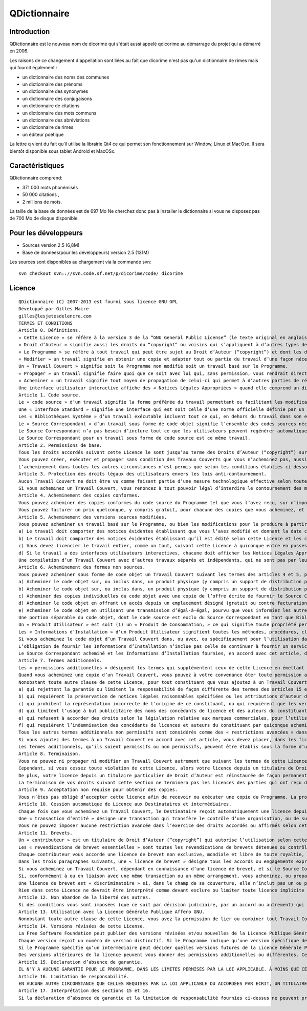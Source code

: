 

.. index::
   pair: Dictionnaire ; QDictionnaire

.. _qdictionnaire:

==============================
QDictionnaire
==============================


.. seealso::

   - http://www.gillesmaire.com/tiki-index.php?page=qdictionnaire
   - http://linuxfr.org/news/dicorime-change-de-nom-de-version-et-de-site-d-hebergement



Introduction
=============

QDictionnaire est le nouveau  nom de dicorime qui s'était aussi
appelé qdicorime au démarrage du projet qui a démarré en 2006.
 
Les raisons de ce changement d'appellation sont liées au fait que dicorime 
n'est pas qu'un dictionnaire de rimes mais qui fournit également : 

- un dictionnaire des noms des communes 
- un dictionnaire des prénoms
- un dictionnaire des synonymes
- un dictionnaire des conjugaisons 
- un dictionnaire de citations 
- un dictionnaire des mots communs 
- un dictionnaire des abréviations 
- un dictionnaire de rimes
- un éditeur poétique 


La lettre q vient du fait qu'il utilise la librairie Qt4 ce qui permet 
son fonctionnement sur Window, Linux et MacOsx. 
Il sera bientôt disponible sous tablet Android et MacOSx.

Caractéristiques
================

QDictionnaire comprend:

- 371 000 mots phonémisés 
- 50 000 citations ,
- 2 millions de mots. 

La taille de la base de données est de 697 Mo Ne cherchez donc pas à 
installer le dictionnaire si vous ne disposez pas de 700 Mo de disque 
disponible.  


Pour les développeurs
=====================

- Sources version 2.5 (6,8M)
- Base de données(pour les développeurs) version 2.5 (131M) 


Les sources sont disponibles au chargement via la commande svn::

    svn checkout svn:://svn.code.sf.net/p/dicorime/code/ dicorime  


Licence
=======

::


    QDictionnaire (C) 2007-2013 est fourni sous licence GNU GPL
    Développé par Gilles Maire 
    gilles@lesjetesdelencre.com
    TERMES ET CONDITIONS 
    Article 0. Définitions. 
    « Cette Licence » se réfère à la version 3 de la “GNU General Public License” (le texte original en anglais). 
    « Droit d’Auteur » signifie aussi les droits du “copyright” ou voisins qui s’appliquent à d’autres types de travaux, tels que ceux sur les masques de semi-conducteurs. 
    « Le Programme » se réfère à tout travail qui peut être sujet au Droit d’Auteur (“copyright”) et dont les droits d’utilisation sont concédés en vertu de cette Licence. Chacun des Licenciés, à qui cette Licence est concédée, est désigné par « vous. » Les « Licenciés » et les « Destinataires » peuvent être des personnes physiques ou morales (individus ou organisations). 
    « Modifier » un travail signifie en obtenir une copie et adapter tout ou partie du travail d’une façon nécessitant une autorisation d’un titulaire de Droit d’Auteur, autre que celle permettant d’en produire une copie conforme. Le travail résultant est appelé une « version modifiée » du précédent travail, ou un travail « basé sur » le précédent travail. 
    Un « Travail Couvert » signifie soit le Programme non modifié soit un travail basé sur le Programme. 
    « Propager » un travail signifie faire quoi que ce soit avec lui qui, sans permission, vous rendrait directement ou indirectement responsable d’un délit de contrefaçon suivant les lois relatives au Droit d’Auteur, à l’exception de son exécution sur un ordinateur ou de la modification d’une copie privée. La propagation inclue la copie, la distribution (avec ou sans modification), la mise à disposition envers le public, et aussi d'autres activités dans certains pays. 
    « Acheminer » un travail signifie tout moyen de propagation de celui-ci qui permet à d’autres parties de réaliser ou recevoir des copies. La simple interaction d’un utilisateur à travers un réseau informatique, sans transfert effectif d’une copie, ne constitue pas un acheminement. 
    Une interface utilisateur interactive affiche des « Notices Légales Appropriées » quand elle comprend un dispositif convenable, bien visible et évident qui (1) affiche une notice appropriée sur les droits d’auteur et (2) informe l’utilisateur qu’il n’y a pas de garantie pour le travail (sauf si des garanties ont été fournies hors du cadre de cette Licence), que les licenciés peuvent acheminer le travail sous cette Licence, et comment voir une copie de cette Licence. Si l’interface présente une liste de commandes utilisateur ou d’options, tel qu’un menu, un élément évident dans la liste présentée remplit ce critère. 
    Article 1. Code source. 
    Le « code source » d’un travail signifie la forme préférée du travail permettant ou facilitant les modifications de celui-ci. Le « code objet » d’un travail signifie toute forme du travail qui n’en est pas le code source. 
    Une « Interface Standard » signifie une interface qui est soit celle d’une norme officielle définie par un organisme de normalisation reconnu ou, dans le cas des interfaces spécifiées pour un langage de programmation particulier, une interface largement utilisée parmi les développeurs travaillant dans ce langage. 
    Les « Bibliothèques Système » d’un travail exécutable incluent tout ce qui, en dehors du travail dans son ensemble, (a) est inclus dans la forme usuelle de paquetage d’un Composant Majeur mais ne fait pas partie de ce Composant Majeur et (b) sert seulement à permettre l’utilisation du travail avec ce Composant Majeur ou à implémenter une Interface Standard pour laquelle une implémentation est disponible au public sous forme de code source ; un « Composant Majeur » signifie, dans ce contexte, un composant majeur essentiel (noyau, système de fenêtrage, etc.) du système d’exploitation (le cas échéant) d’un système sur lequel le travail exécutable fonctionne, ou bien un compilateur utilisé pour produire le code objet du travail, ou un interprète de code objet utilisé pour exécuter celui-ci. 
    Le « Source Correspondant » d’un travail sous forme de code objet signifie l’ensemble des codes sources nécessaires pour générer, installer et (dans le cas d’un travail exécutable) exécuter le code objet et modifier le travail, y compris les scripts pour contrôler ces activités. Cependant, cela n’inclue pas les Bibliothèques Système du travail, ni les outils d’usage général ou les programmes libres généralement disponibles qui peuvent être utilisés sans modification pour achever ces activités mais ne sont pas partie de ce travail. Par exemple le Source Correspondant inclut les fichiers de définition d’interfaces associés aux fichiers sources du travail, et le code source des bibliothèques partagées et des sous-routines liées dynamiquement, pour lesquelles le travail est spécifiquement conçu pour les requérir via, par exemple, des communications de données ou contrôles de flux internes entre ces sous-programmes et d’autres parties du travail. 
    Le Source Correspondant n’a pas besoin d’inclure tout ce que les utilisateurs peuvent regénérer automatiquement à partir d’autres parties du Source Correspondant. 
    Le Source Correspondant pour un travail sous forme de code source est ce même travail. 
    Article 2. Permissions de base. 
    Tous les droits accordés suivant cette Licence le sont jusqu’au terme des Droits d’Auteur (“copyright”) sur le Programme, et sont irrévocables pourvu que les conditions établies soient remplies. Cette Licence affirme explicitement votre permission illimitée d’exécuter le Programme non modifié. La sortie produite par l’exécution d’un Travail Couvert n’est couverte par cette Licence que si cette sortie, étant donné leur contenu, constitue un Travail Couvert. Cette Licence reconnait vos propres droits d’usage raisonnable (“fair use” en législation des États-Unis d’Amérique) ou autres équivalents, tels qu’ils sont pourvus par la loi applicable sur le Droit d’Auteur (“copyright”). 
    Vous pouvez créer, exécuter et propager sans condition des Travaux Couverts que vous n’acheminez pas, aussi longtemps que votre licence demeure en vigueur. Vous pouvez acheminer des Travaux Couverts à d’autres personnes dans le seul but de leur faire réaliser des modifications à votre usage exclusif, ou pour qu’ils vous fournissent des facilités vous permettant d’exécuter ces travaux, pourvu que vous vous conformiez aux termes de cette Licence lors de l’acheminement de tout matériel dont vous ne contrôlez pas le Droit d’Auteur (“copyright”). Ceux qui, dès lors, réalisent ou exécutent pour vous les Travaux Couverts ne doivent alors le faire qu’exclusivement pour votre propre compte, sous votre direction et votre contrôle, suivant des termes qui leur interdisent de réaliser, en dehors de leurs relations avec vous, toute copie de votre matériel soumis au Droit d’Auteur. 
    L’acheminement dans toutes les autres circonstances n’est permis que selon les conditions établies ci-dessous. La concession de sous-licences n’est pas autorisé ; l’article 10 rend cet usage non nécessaire. 
    Article 3. Protection des droits légaux des utilisateurs envers les lois anti-contournement. 
    Aucun Travail Couvert ne doit être vu comme faisant partie d’une mesure technologique effective selon toute loi applicable remplissant les obligations prévues à l’article 11 du traité international sur le droit d’auteur adopté à l’OMPI le 20 décembre 1996, ou toutes lois similaires qui prohibent ou restreignent le contournement de telles mesures. 
    Si vous acheminez un Travail Couvert, vous renoncez à tout pouvoir légal d’interdire le contournement des mesures technologiques dans tous les cas où un tel contournement serait effectué en exerçant les droits prévus dans cette Licence pour ce Travail Couvert, et vous déclarez rejeter toute intention de limiter l’opération ou la modification du Travail, en tant que moyens de renforcer, à l’encontre des utilisateurs de ce Travail, vos droits légaux ou ceux de tierces parties d’interdire le contournement des mesures technologiques. 
    Article 4. Acheminement des copies conformes. 
    Vous pouvez acheminer des copies conformes du code source du Programme tel que vous l’avez reçu, sur n’importe quel support, pourvu que vous publiiez scrupuleusement et de façon appropriée sur chaque copie une notice de Droit d’Auteur appropriée ; gardez intactes toutes les notices établissant que cette Licence et tous les termes additionnels non permissifs ajoutés en accord avec l’article 7 s’appliquent à ce code ; et donnez à chacun des Destinataires une copie de cette Licence en même temps que le Programme. 
    Vous pouvez facturer un prix quelconque, y compris gratuit, pour chacune des copies que vous acheminez, et vous pouvez offrir une protection additionnelle de support ou de garantie en échange d’un paiement. 
    Article 5. Acheminement des versions sources modifiées. 
    Vous pouvez acheminer un travail basé sur le Programme, ou bien les modifications pour le produire à partir du Programme, sous la forme de code source suivant les termes de l’article 4, pourvu que vous satisfassiez aussi à chacune des conditions requises suivantes : 
    a) Le travail doit comporter des notices évidentes établissant que vous l’avez modifié et donnant la date correspondante. 
    b) Le travail doit comporter des notices évidentes établissant qu’il est édité selon cette Licence et les conditions ajoutées d’après l’article 7. Cette obligation vient modifier l’obligation de l’article 4 de « garder intactes toutes les notices. » 
    c) Vous devez licencier le travail entier, comme un tout, suivant cette Licence à quiconque entre en possession d’une copie. Cette Licence s’appliquera en conséquence, avec les termes additionnels applicables prévus par l’article 7, à la totalité du travail et chacune de ses parties, indépendamment de la façon dont ils sont empaquetés. Cette licence ne donne aucune permission de licencier le travail d’une autre façon, mais elle n’invalide pas une telle permission si vous l’avez reçue séparément. 
    d) Si le travail a des interfaces utilisateurs interactives, chacune doit afficher les Notices Légales Appropriées ; cependant si le Programme a des interfaces qui n’affichent pas les Notices Légales Appropriées, votre travail n’a pas à les modifier pour qu’elles les affichent. 
    Une compilation d’un Travail Couvert avec d’autres travaux séparés et indépendants, qui ne sont pas par leur nature des extensions du Travail Couvert, et qui ne sont pas combinés avec lui de façon à former un programme plus large, dans ou sur un volume de stockage ou un support de distribution, est appelé un « aggrégat » si la compilation et son Droit d’Auteur résultant ne sont pas utilisés pour limiter l’accès ou les droits légaux des utilisateurs de la compilation en deça de ce que permettent les travaux individuels. L’inclusion d’un Travail Couvert dans un aggrégat ne cause pas l’application de cette Licence aux autres parties de l’aggrégat. 
    Article 6. Acheminement des formes non sources. 
    Vous pouvez acheminer sous forme de code objet un Travail Couvert suivant les termes des articles 4 et 5, pourvu que vous acheminiez également suivant les termes de cette Licence le Source Correspondant lisible par une machine, d’une des façons suivantes : 
    a) Acheminer le code objet sur, ou inclus dans, un produit physique (y compris un support de distribution physique), accompagné par le Source Correspondant fixé sur un support physique durable habituellement utilisé pour les échanges de logiciels. 
    b) Acheminer le code objet sur, ou inclus dans, un produit physique (y compris un support de distribution physique), accompagné d’une offre écrite, valide pour au moins trois années et valide pour aussi longtemps que vous fournissez des pièces de rechange ou un support client pour ce modèle de produit, afin de donner à quiconque possède le code objet soit (1) une copie du Source Correspondant à tout logiciel dans ce produit qui est couvert par cette Licence, sur un support physique durable habituellement utilisé pour les échanges de logiciels, pour un prix non supérieur au coût raisonnable de la réalisation physique de l’acheminement de la source, ou soit (2) un accès permettant de copier le Source Correspondant depuis un serveur réseau sans frais. 
    c) Acheminer des copies individuelles du code objet avec une copie de l’offre écrite de fournir le Source Correspondant. Cette alternative est permise seulement occasionellement et non-commercialement, et seulement si vous avez reçu le code objet avec une telle offre, en accord avec l’article 6 alinéa b. 
    d) Acheminer le code objet en offrant un accès depuis un emplacement désigné (gratuit ou contre facturation) et offrir un accès équivalent au Source Correspondant de la même façon via le même emplacement et sans facturation supplémentaire. Vous n’avez pas besoin d’obliger les Destinataires à copier le Source Correspondant en même temps que le code objet. Si l’emplacement pour copier le code objet est un serveur réseau, le Source Correspondant peut être sur un serveur différent (opéré par vous ou par un tiers) qui supporte des facilités équivalentes de copie, pourvu que vous mainteniez des directions claires à proximité du code objet indiquant où trouver le Source Correspondant. Indépendamment de quel serveur héberge le Source Correspondant, vous restez obligé de vous assurer qu’il reste disponible aussi longtemps que nécessaire pour satisfaire à ces obligations. 
    e) Acheminer le code objet en utilisant une transmission d’égal-à-égal, pourvu que vous informiez les autres participants sur où le code objet et le Source Correspondant du travail sont offerts sans frais au public général suivant l’article 6 alinéa d. 
    Une portion séparable du code objet, dont le code source est exclu du Source Correspondant en tant que Bibliothèque Système, n’a pas besoin d’être inclu dans l’acheminement du travail sous forme de code objet. 
    Un « Produit Utilisateur » est soit (1) un « Produit de Consommation, » ce qui signifie toute propriété personnelle tangible normalement utilisée à des fins personnelles, familiales ou relatives au foyer, soit (2) toute chose conçue ou vendue pour l’incorporation dans un lieu d’habitation. Pour déterminer si un produit constitue un Produit de Consommation, les cas ambigus sont résolus en fonction de la couverture. Pour un produit particulier reçu par un utilisateur particulier, l’expression « normalement utilisée » ci-avant se réfère à une utilisation typique ou l’usage commun de produits de même catégorie, indépendamment du statut de cet utilisateur particulier ou de la façon spécifique dont cet utilisateur particulier utilise effectivement ou s’attend lui-même ou est attendu à utiliser ce produit. Un produit est un Produit de Consommation indépendamment du fait que ce produit a ou n’a pas d’utilisations substantielles commerciales, industrielles ou hors Consommation, à moins que de telles utilisations représentent le seul mode significatif d’utilisation du produit. 
    Les « Informations d’Installation » d’un Produit Utilisateur signifient toutes les méthodes, procédures, clés d’autorisation ou autres informations requises pour installer et exécuter des versions modifiées d’un Travail Couvert dans ce Produit Utilisateur à partir d’une version modifiée de son Source Correspondant. Les informations qui suffisent à assurer la continuité de fonctionnement du code objet modifié ne doivent en aucun cas être empêchées ou interférées du seul fait qu’une modification a été effectuée. 
    Si vous acheminez le code objet d’un Travail Couvert dans, ou avec, ou spécifiquement pour l’utilisation dans, un Produit Utilisateur et l’acheminement se produit en tant qu’élément d’une transaction dans laquelle le droit de possession et d’utilisation du Produit Utilisateur est transféré au Destinataire définitivement ou pour un terme fixé (indépendamment de la façon dont la transaction est caractérisée), le Source Correspondant acheminé selon cet article-ci doit être accompagné des Informations d’Installation. Mais cette obligation ne s’applique pas si ni vous ni aucune tierce partie ne détient la possibilité d’intaller un code objet modifié sur le Produit Utilisateur (par exemple, le travail a été installé en mémoire morte). 
    L’obligation de fournir les Informations d’Installation n’inclue pas celle de continuer à fournir un service de support, une garantie ou des mises à jour pour un travail qui a été modifié ou installé par le Destinataire, ou pour le Produit Utilisateur dans lequel il a été modifié ou installé. L’accès à un réseau peut être rejeté quand la modification elle-même affecte matériellement et défavorablement les opérations du réseau ou viole les règles et protocoles de communication au travers du réseau. 
    Le Source Correspondant acheminé et les Informations d’Installation fournies, en accord avec cet article, doivent être dans un format publiquement documenté (et dont une implémentation est disponible auprès du public sous forme de code source) et ne doit nécessiter aucune clé ou mot de passe spécial pour le dépaquetage, la lecture ou la copie. 
    Article 7. Termes additionnels. 
    Les « permissions additionelles » désignent les termes qui supplémentent ceux de cette Licence en émettant des exceptions à l’une ou plusieurs de ses conditions. Les permissions additionnelles qui sont applicables au Programme entier doivent être traitées comme si elles étaient incluent dans cette Licence, dans les limites de leur validité suivant la loi applicable. Si des permissions additionnelles s’appliquent seulement à une partie du Programme, cette partie peut être utilisée séparément suivant ces permissions, mais le Programme tout entier reste gouverné par cette Licence sans regard aux permissions additionelles. 
    Quand vous acheminez une copie d’un Travail Couvert, vous pouvez à votre convenance ôter toute permission additionelle de cette copie, ou de n’importe quelle partie de celui-ci. (Des permissions additionnelles peuvent être rédigées de façon à requérir leur propre suppression dans certains cas où vous modifiez le travail.) Vous pouvez placer les permissions additionnelles sur le matériel acheminé, ajoutées par vous à un Travail Couvert pour lequel vous avez ou pouvez donner les permissions de Droit d’Auteur (“copyright”) appropriées. 
    Nonobstant toute autre clause de cette Licence, pour tout constituant que vous ajoutez à un Travail Couvert, vous pouvez (si autorisé par les titulaires de Droit d’Auteur pour ce constituant) supplémenter les termes de cette Licence avec des termes : 
    a) qui rejettent la garantie ou limitent la responsabilité de façon différente des termes des articles 15 et 16 de cette Licence ; ou 
    b) qui requièrent la préservation de notices légales raisonnables spécifiées ou les attributions d’auteur dans ce constituant ou dans les Notices Légales Appropriées affichées par les travaux qui le contiennent ; ou 
    c) qui prohibent la représentation incorrecte de l’origine de ce constituant, ou qui requièrent que les versions modifiées d’un tel constituant soit marquées par des moyens raisonnables comme différentes de la version originale ; ou 
    d) qui limitent l’usage à but publicitaire des noms des concédants de licence et des auteurs du constituant ; ou 
    e) qui refusent à accorder des droits selon la législation relative aux marques commerciales, pour l’utilisation dans des noms commerciaux, marques commerciales ou marques de services ; ou 
    f) qui requièrent l’indemnisation des concédants de licences et auteurs du constituant par quiconque achemine ce constituant (ou des versions modifiées de celui-ci) en assumant contractuellement la responsabilité envers le Destinataire, pour toute responsabilité que ces engagements contractuels imposent directement à ces octroyants de licences et auteurs. 
    Tous les autres termes additionnels non permissifs sont considérés comme des « restrictions avancées » dans le sens de l’article 10. Si le Programme tel que vous l’avez reçu, ou toute partie de celui-ci, contient une notice établissant qu’il est gouverné par cette Licence en même temps qu’un terme qui est une restriction avancée, vous pouvez ôter ce terme. Si un document de licence contient une restriction avancée mais permet la reconcession de licence ou l’acheminement suivant cette Licence, vous pouvez ajouter un Travail Couvert constituant gouverné par les termes de ce document de licence, pourvu que la restriction avancée ne survit pas à un telle cession de licence ou acheminement. 
    Si vous ajoutez des termes à un Travail Couvert en accord avec cet article, vous devez placer, dans les fichiers sources appropriés, une déclaration des termes additionnels qui s’appliquent à ces fichiers, ou une notice indiquant où trouver les termes applicables. 
    Les termes additionnels, qu’ils soient permissifs ou non permissifs, peuvent être établis sous la forme d’une licence écrite séparément, ou établis comme des exceptions ; les obligations ci-dessus s’appliquent dans chacun de ces cas. 
    Article 8. Terminaison. 
    Vous ne pouvez ni propager ni modifier un Travail Couvert autrement que suivant les termes de cette Licence. Toute autre tentative de le propager ou le modifier est nulle et terminera automatiquement vos droits selon cette Licence (y compris toute licence de brevet accordée selon le troisième paragraphe de l’article 11). 
    Cependant, si vous cessez toute violation de cette Licence, alors votre licence depuis un titulaire de Droit d’Auteur (“copyright”) est réinstaurée (a) à titre provisoire à moins que et jusqu’à ce que le titulaire de Droit d’Auteur termine finalement et explicitement votre licence, et (b) de façon permanente si le titulaire de Droit d’Auteur ne parvient pas à vous notifier de la violation par quelque moyen raisonnable dans les soixante (60) jours après la cessation. 
    De plus, votre licence depuis un titulaire particulier de Droit d’Auteur est réinstaurée de façon permanente si ce titulaire vous notifie de la violation par quelque moyen raisonnable, c’est la première fois que vous avez reçu une notification deviolation de cette Licence (pour un travail quelconque) depuis ce titulaire de Droit d’Auteur, et vous résolvez la violation dans les trente (30) jours qui suivent votre réception de la notification. 
    La terminaison de vos droits suivant cette section ne terminera pas les licences des parties qui ont reçu des copies ou droits de votre part suivant cette Licence. Si vos droits ont été terminés et non réinstaurés de façon permanente, vous n’êtes plus qualifié à recevoir de nouvelles licences pour les mêmes constituants selon l’article 10. 
    Article 9. Acceptation non requise pour obtenir des copies. 
    Vous n’êtes pas obligé d’accepter cette licence afin de recevoir ou exécuter une copie du Programme. La propagation asservie d’un Travail Couvert qui se produit simplement en conséquence d’une transmission d’égal-à-égal pour recevoir une copie ne nécessite pas l’acceptation. Cependant, rien d’autre que cette Licence ne vous accorde la permission de propager ou modifier un quelconque Travail Couvert. Ces actions enfreignent le Droit d’Auteur si vous n’acceptez pas cette Licence. Par conséquent, en modifiant ou propageant un Travail Couvert, vous indiquez votre acceptation de cette Licence pour agir ainsi. 
    Article 10. Cession automatique de Licence aux Destinataires et intermédiaires. 
    Chaque fois que vous acheminez un Travail Couvert, le Destinataire reçoit automatiquement une licence depuis les concédants originaux, pour exécuter, modifier et propager ce travail, suivant les termes de cette Licence. Vous n’êtes pas responsable du renforcement de la conformation des tierces parties avec cette Licence. 
    Une « transaction d’entité » désigne une transaction qui transfère le contrôle d’une organisation, ou de substantiellement tous ses actifs, ou la subdivision d’une organisation, ou la fusion de plusieurs organisations. Si la propagation d’un Travail Couvert résulte d’une transaction d’entité, chaque partie à cette transaction qui reçoit une copie du travail reçoit aussi les licences pour le travail que le prédécesseur intéressé à cette partie avait ou pourrait donner selon le paragraphe précédent, plus un droit de possession du Source Correspondant de ce travail depuis le prédécesseur intéressé si ce prédécesseur en dispose ou peut l’obtenir par des efforts raisonnables. 
    Vous ne pouvez imposer aucune restriction avancée dans l’exercice des droits accordés ou affirmés selon cette Licence. Par exemple, vous ne pouvez imposer aucun paiement pour la licence, aucune royaltie, ni aucune autre charge pour l’exercice des droits accordés selon cette Licence ; et vous ne pouvez amorcer aucun litige judiciaire (y compris une réclamation croisée ou contre-réclamation dans un procès) sur l’allégation qu’une revendication de brevet est enfreinte par la réalisation, l’utilisation, la vente, l’offre de vente, ou l’importation du Programme ou d’une quelconque portion de celui-ci. 
    Article 11. Brevets. 
    Un « contributeur » est un titulaire de Droit d’Auteur (“copyright”) qui autorise l’utilisation selon cette Licence du Programme ou du travail sur lequel le Programme est basé. Le travail ainsi soumis à licence est appelé la « version contributive » de ce contributeur. 
    Les « revendications de brevet essentielles » sont toutes les revendications de brevets détenues ou contrôlées par le contributeur, qu’elles soient déjà acquises par lui ou acquises subséquemment, qui pourraient être enfreintes de quelque manière, permises par cette Licence, sur la réalisation, l’utilisation ou la vente de la version contributive de celui-ci. Aux fins de cette définition, le « contrôle » inclue le droit de concéder des sous-licences de brevets d’une manière consistante, nécessaire et suffisante, avec les obligations de cette Licence. 
    Chaque contributeur vous accorde une licence de brevet non exclusive, mondiale et libre de toute royaltie, selon les revendications de brevet essentielles, pour réaliser, utiliser, vendre, offrir à la vente, importer et autrement exécuter, modifier et propager les contenus de sa version contributive. 
    Dans les trois paragraphes suivants, une « licence de brevet » désigne tous les accords ou engagements exprimés, quel que soit le nom que vous lui donnez, de ne pas mettre en vigueur un brevet (telle qu’une permission explicite pour mettre en pratique un brevet, ou un accord pour ne pas poursuivre un Destinataire pour cause de violation de brevet). « Accorder » une telle licence de brevet à une partie signifie conclure un tel accord ou engagement à ne pas faire appliquer le brevet à cette partie. 
    Si vous acheminez un Travail Couvert, dépendant en connaissance d’une licence de brevet, et si le Source Correspondant du travail n’est pas disponible à quiconque copie, sans frais et suivant les termes de cette Licence, à travers un serveur réseau publiquement acessible ou tout autre moyen immédiatement accessible, alors vous devez soit (1) rendre la Source Correspondante ainsi disponible, soit (2) vous engager à vous priver pour vous-même du bénéfice de la licence de brevet pour ce travail particulier, soit (3) vous engager, d’une façon consistante avec les obligations de cette Licence, à étendre la licence de brevet aux Destinataires de ce travail. « Dépendant en connaissance » signifie que vous avez effectivement connaissance que, selon la licence de brevet, votre acheminement du Travail Couvert dans un pays, ou l’utilisation du Travail Couvert par votre Destinataire dans un pays, infreindrait un ou plusieurs brevets identifiables dans ce pays où vous avez des raisons de penser qu’ils sont valides. 
    Si, conformément à ou en liaison avec une même transaction ou un même arrangement, vous acheminez, ou propagez en procurant un acheminement de, un Travail Couvert et accordez une licence de brevet à l’une des parties recevant le Travail Couvert pour lui permettre d’utiliser, propager, modifier ou acheminer une copie spécifique du Travail Couvert, alors votre accord est automatiquement étendu à tous les Destinataires du Travail Couvert et des travaux basés sur celui-ci. 
    Une licence de brevet est « discriminatoire » si, dans le champ de sa couverture, elle n’inclut pas un ou plusieurs des droits qui sont spécifiquement accordés selon cette Licence, ou en prohibe l’exercice, ou est conditionnée par le non-exercice d’un ou plusieurs de ces droits. Vous ne pouvez pas acheminer un Travail Couvert si vous êtes partie à un arrangement selon lequel une partie tierce exerçant son activité dans la distribution de logiciels et à laquelle vous effectuez un paiement fondé sur l’étendue de votre activité d’acheminement du travail, et selon lequel la partie tierce accorde, à une quelconque partie qui recevrait depuis vous le Travail Couvert, une licence de brevet discriminatoire (a) en relation avec les copies du Travail Couvert acheminées par vous (ou les copies réalisées à partir de ces copies), ou (b) avant tout destinée et en relation avec des produits spécifiques ou compilations contenant le Travail Couvert, à moins que vous ayez conclu cet arrangement ou que la licence de brevet ait été accordée avant le 28 mars 2007. 
    Rien dans cette Licence ne devrait être interprété comme devant exclure ou limiter toute licence implicite ou d’autres moyens de défense à une infraction qui vous seraient autrement disponible selon la loi applicable relative aux brevets. 
    Article 12. Non abandon de la liberté des autres. 
    Si des conditions vous sont imposées (que ce soit par décision judiciaire, par un accord ou autrement) qui contredisent les conditions de cette Licence, elles ne vous excusent pas des conditions de cette Licence. Si vous ne pouvez pas acheminer un Travail Couvert de façon à satisfaire simulténément vos obligations suivant cette Licence et toutes autres obligations pertinentes, alors en conséquence vous ne pouvez pas du tout l’acheminer. Par exemple, si vous avez un accord sur des termes qui vous obligent à collecter pour le réacheminement des royalties depuis ceux à qui vous acheminez le Programme, la seule façon qui puisse vous permettre de satisfaire à la fois à ces termes et ceux de cette Licence sera de vous abstenir entièrement d’acheminer le Programme. 
    Article 13. Utilisation avec la Licence Générale Publique Affero GNU. 
    Nonobstant toute autre clause de cette Licence, vous avez la permission de lier ou combiner tout Travail Couvert avec un travail placé sous la version 3 de la Licence Générale Publique GNU Affero (“GNU Affero General Public License”) en un seul travail combiné, et d’acheminer le travail résultant. Les termes de cette Licence continueront à s’appliquer à la partie formant un Travail Couvert, mais les obligations spéciales de la Licence Générale Publique GNU Affero, article 13, concernant l’interaction à travers un réseau s’appliqueront à la combinaison en tant que telle. 
    Article 14. Versions révisées de cette License. 
    La Free Software Foundation peut publier des versions révisées et/ou nouvelles de la Licence Publique Générale GNU (“GNU General Public License”) de temps en temps. De telles version nouvelles resteront similaires dans l’esprit avec la présente version, mais peuvent différer dans le détail afin de traiter de nouveaux problèmes ou préoccupations. 
    Chaque version reçoit un numéro de version distinctif. Si le Programme indique qu’une version spécifique de la Licence Publique Générale GNU « ou toute version ultérieure » (“or any later version”) s’applique à celui-ci, vous avez le choix de suivre soit les termes et conditions de cette version numérotée, soit ceux de n’importe quelle version publiée ultérieurement par la Free Software Foundation. Si le Programme n’indique pas une version spécifique de la Licence Publique Générale GNU, vous pouvez choisir l’une quelconque des versions qui ont été publiées par la Free Software Foundation. 
    Si le Programme spécifie qu’un intermédiaire peut décider quelles versions futures de la Licence Générale Publique GNU peut être utilisée, la déclaration publique d’acceptation d’une version par cet intermédiaire vous autorise à choisir cette version pour le Programme. 
    Des versions ultérieures de la licence peuvent vous donner des permissions additionelles ou différentes. Cependant aucune obligation additionelle n’est imposée à l’un des auteurs ou titulaires de Droit d’Auteur du fait de votre choix de suivre une version ultérieure. 
    Article 15. Déclaration d’absence de garantie. 
    IL N’Y A AUCUNE GARANTIE POUR LE PROGRAMME, DANS LES LIMITES PERMISES PAR LA LOI APPLICABLE. À MOINS QUE CELA NE SOIT ÉTABLI DIFFÉREMMENT PAR ÉCRIT, LES PROPRIÉTAIRES DE DROITS ET/OU LES AUTRES PARTIES FOURNISSENT LE PROGRAMME « EN L’ÉTAT » SANS GARANTIE D’AUCUNE SORTE, QU’ELLE SOIT EXPRIMÉE OU IMPLICITE, CECI COMPRENANT, SANS SE LIMITER À CELLES-CI, LES GARANTIES IMPLICITES DE COMMERCIALISABILITÉ ET D’ADÉQUATION À UN OBJECTIF PARTICULIER. VOUS ASSUMEZ LE RISQUE ENTIER CONCERNANT LA QUALITÉ ET LES PERFORMANCES DU PROGRAMME. DANS L’ÉVENTUALITÉ OÙ LE PROGRAMME S’AVÉRERAIT DÉFECTUEUX, VOUS ASSUMEZ LES COÛTS DE TOUS LES SERVICES, RÉPARATIONS OU CORRECTIONS NÉCESSAIRES. 
    Article 16. Limitation de responsabilité. 
    EN AUCUNE AUTRE CIRCONSTANCE QUE CELLES REQUISES PAR LA LOI APPLICABLE OU ACCORDÉES PAR ÉCRIT, UN TITULAIRE DE DROITS SUR LE PROGRAMME, OU TOUT AUTRE PARTIE QUI MODIFIE OU ACHEMINE LE PROGRAMME COMME PERMIS CI-DESSUS, NE PEUT ÊTRE TENU POUR RESPONSABLE ENVERS VOUS POUR LES DOMMAGES, INCLUANT TOUT DOMMAGE GÉNÉRAL, SPÉCIAL, ACCIDENTEL OU INDUIT SURVENANT PAR SUITE DE L’UTILISATION OU DE L’INCAPACITÉ D’UTILISER LE PROGRAMME (Y COMPRIS, SANS SE LIMITER À CELLES-CI, LA PERTE DE DONNÉES OU L’INEXACTITUDE DES DONNÉES RETOURNÉES OU LES PERTES SUBIES PAR VOUS OU DES PARTIES TIERCES OU L’INCAPACITÉ DU PROGRAMME À FONCTIONNER AVEC TOUT AUTRE PROGRAMME), MÊME SI UN TEL TITULAIRE OU TOUTE AUTRE PARTIE A ÉTÉ AVISÉ DE LA POSSIBILITÉ DE TELS DOMMAGES. 
    Article 17. Interprétation des sections 15 et 16. 
    Si la déclaration d’absence de garantie et la limitation de responsabilité fournies ci-dessus ne peuvent prendre effet localement selon leurs termes, les cours de justice qui les examinent doivent appliquer la législation locale qui approche au plus près possible une levée absolue de toute responsabilité civile liée au Programme, à moins qu’une garantie ou assumation de responsabilité accompagne une copie du Programme en échange d’un paiement.

